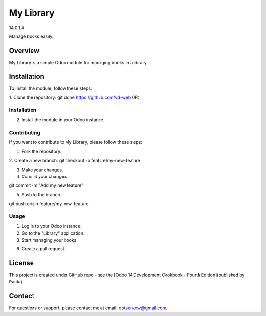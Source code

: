 
==========================================
My Library
==========================================

14.0.1.4

Manage books easily.

Overview
--------

My Library is a simple Odoo module for managing books in a library.

Installation
------------

To install the module, follow these steps:

1. Clone the repository:
git clone  https://github.com/vd-web OR:

Installation
============

2. Install the module in your Odoo instance.

Contributing
=============

If you want to contribute to My Library, please follow these steps:

1. Fork the repository.

2. Create a new branch.
git checkout -b feature/my-new-feature

3. Make your changes.

4. Commit your changes.

git commit -m "Add my new feature"

5. Push to the branch.

git push origin feature/my-new-feature

Usage
=====

1. Log in to your Odoo instance.

2. Go to the "Library" application.

3. Start managing your books.


6. Create a pull request.

License
-------

This project is created under GitHub repo - see the [Odoo 14 Development Cookbook - Fourth Edition](published by Packt).

Contact
-------

For questions or support, please contact me at email: dotsenkow@gmail.com.

